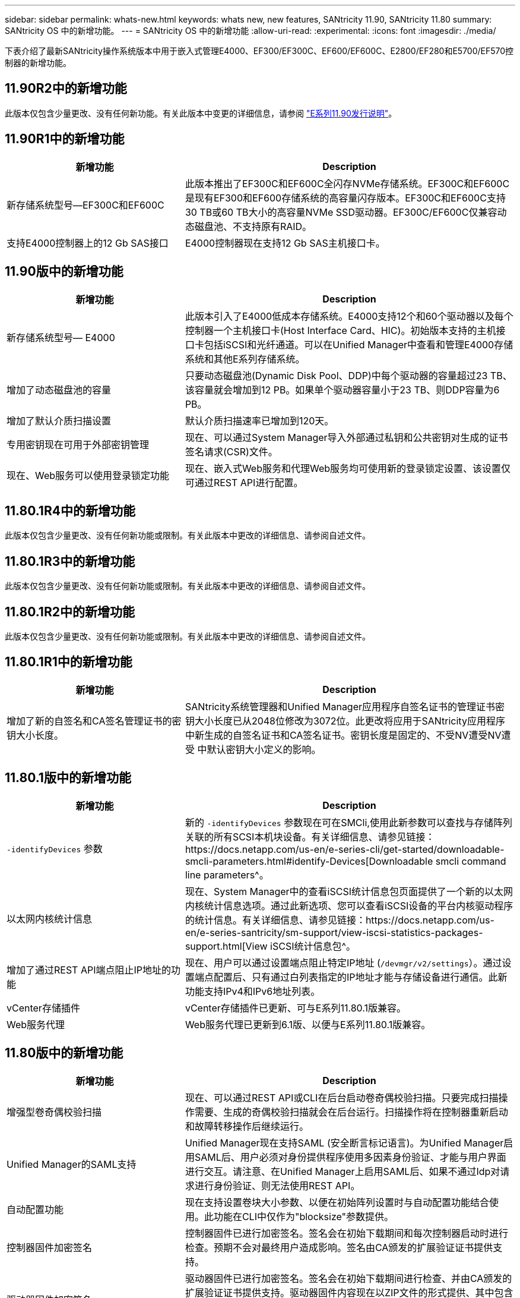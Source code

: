 ---
sidebar: sidebar 
permalink: whats-new.html 
keywords: whats new, new features, SANtricity 11.90, SANtricity 11.80 
summary: SANtricity OS 中的新增功能。 
---
= SANtricity OS 中的新增功能
:allow-uri-read: 
:experimental: 
:icons: font
:imagesdir: ./media/


[role="lead"]
下表介绍了最新SANtricity操作系统版本中用于嵌入式管理E4000、EF300/EF300C、EF600/EF600C、E2800/EF280和E5700/EF570控制器的新增功能。



== 11.90R2中的新增功能

此版本仅包含少量更改、没有任何新功能。有关此版本中变更的详细信息，请参阅 https://library.netapp.com/ecm/ecm_download_file/ECMLP3334464["E系列11.90发行说明"^]。



== 11.90R1中的新增功能

[cols="35h,~"]
|===
| 新增功能 | Description 


 a| 
新存储系统型号—EF300C和EF600C
 a| 
此版本推出了EF300C和EF600C全闪存NVMe存储系统。EF300C和EF600C是现有EF300和EF600存储系统的高容量闪存版本。EF300C和EF600C支持30 TB或60 TB大小的高容量NVMe SSD驱动器。EF300C/EF600C仅兼容动态磁盘池、不支持原有RAID。



 a| 
支持E4000控制器上的12 Gb SAS接口
 a| 
E4000控制器现在支持12 Gb SAS主机接口卡。

|===


== 11.90版中的新增功能

[cols="35h,~"]
|===
| 新增功能 | Description 


 a| 
新存储系统型号— E4000
 a| 
此版本引入了E4000低成本存储系统。E4000支持12个和60个驱动器以及每个控制器一个主机接口卡(Host Interface Card、HIC)。初始版本支持的主机接口卡包括iSCSI和光纤通道。可以在Unified Manager中查看和管理E4000存储系统和其他E系列存储系统。



 a| 
增加了动态磁盘池的容量
 a| 
只要动态磁盘池(Dynamic Disk Pool、DDP)中每个驱动器的容量超过23 TB、该容量就会增加到12 PB。如果单个驱动器容量小于23 TB、则DDP容量为6 PB。



 a| 
增加了默认介质扫描设置
 a| 
默认介质扫描速率已增加到120天。



 a| 
专用密钥现在可用于外部密钥管理
 a| 
现在、可以通过System Manager导入外部通过私钥和公共密钥对生成的证书签名请求(CSR)文件。



 a| 
现在、Web服务可以使用登录锁定功能
 a| 
现在、嵌入式Web服务和代理Web服务均可使用新的登录锁定设置、该设置仅可通过REST API进行配置。

|===


== 11.80.1R4中的新增功能

此版本仅包含少量更改、没有任何新功能或限制。有关此版本中更改的详细信息、请参阅自述文件。



== 11.80.1R3中的新增功能

此版本仅包含少量更改、没有任何新功能或限制。有关此版本中更改的详细信息、请参阅自述文件。



== 11.80.1R2中的新增功能

此版本仅包含少量更改、没有任何新功能或限制。有关此版本中更改的详细信息、请参阅自述文件。



== 11.80.1R1中的新增功能

[cols="35h,~"]
|===
| 新增功能 | Description 


 a| 
增加了新的自签名和CA签名管理证书的密钥大小长度。
 a| 
SANtricity系统管理器和Unified Manager应用程序自签名证书的管理证书密钥大小长度已从2048位修改为3072位。此更改将应用于SANtricity应用程序中新生成的自签名证书和CA签名证书。密钥长度是固定的、不受NV遭受NV遭受 中默认密钥大小定义的影响。

|===


== 11.80.1版中的新增功能

[cols="35h,~"]
|===
| 新增功能 | Description 


 a| 
`-identifyDevices` 参数
 a| 
新的 `-identifyDevices` 参数现在可在SMCli,使用此新参数可以查找与存储阵列关联的所有SCSI本机块设备。有关详细信息、请参见链接：https://docs.netapp.com/us-en/e-series-cli/get-started/downloadable-smcli-parameters.html#identify-Devices[Downloadable smcli command line parameters^。



 a| 
以太网内核统计信息
 a| 
现在、System Manager中的查看iSCSI统计信息包页面提供了一个新的以太网内核统计信息选项。通过此新选项、您可以查看iSCSI设备的平台内核驱动程序的统计信息。有关详细信息、请参见链接：https://docs.netapp.com/us-en/e-series-santricity/sm-support/view-iscsi-statistics-packages-support.html[View iSCSI统计信息包^。



 a| 
增加了通过REST API端点阻止IP地址的功能
 a| 
现在、用户可以通过设置端点阻止特定IP地址 (`/devmgr/v2/settings`）。通过设置端点配置后、只有通过白列表指定的IP地址才能与存储设备进行通信。此新功能支持IPv4和IPv6地址列表。



 a| 
vCenter存储插件
 a| 
vCenter存储插件已更新、可与E系列11.80.1版兼容。



 a| 
Web服务代理
 a| 
Web服务代理已更新到6.1版、以便与E系列11.80.1版兼容。

|===


== 11.80版中的新增功能

[cols="35h,~"]
|===
| 新增功能 | Description 


 a| 
增强型卷奇偶校验扫描
 a| 
现在、可以通过REST API或CLI在后台启动卷奇偶校验扫描。只要完成扫描操作需要、生成的奇偶校验扫描就会在后台运行。扫描操作将在控制器重新启动和故障转移操作后继续运行。



 a| 
Unified Manager的SAML支持
 a| 
Unified Manager现在支持SAML (安全断言标记语言)。为Unified Manager启用SAML后、用户必须对身份提供程序使用多因素身份验证、才能与用户界面进行交互。请注意、在Unified Manager上启用SAML后、如果不通过Idp对请求进行身份验证、则无法使用REST API。



 a| 
自动配置功能
 a| 
现在支持设置卷块大小参数、以便在初始阵列设置时与自动配置功能结合使用。此功能在CLI中仅作为"blocksize"参数提供。



 a| 
控制器固件加密签名
 a| 
控制器固件已进行加密签名。签名会在初始下载期间和每次控制器启动时进行检查。预期不会对最终用户造成影响。签名由CA颁发的扩展验证证书提供支持。



 a| 
驱动器固件加密签名
 a| 
驱动器固件已进行加密签名。签名会在初始下载期间进行检查、并由CA颁发的扩展验证证书提供支持。驱动器固件内容现在以ZIP文件的形式提供、其中包含旧的未签名固件以及新的已签名固件。用户必须根据目标系统上运行的代码版本选择适当的文件。



 a| 
外部密钥服务器管理-证书密钥大小
 a| 
新的默认证书密钥大小为3072位(2048位)。支持高达4096位的密钥大小。要支持非默认密钥大小、必须更改NVSRAM位。

密钥大小选择值如下：

* 默认值为0
* 长度2048 = 1
* 长度3072 = 2
* 长度4096 = 3


要通过SMCli,将密钥大小更改为4096：

`set controller[b] globalnvsrambyte[0xc0]=3;`
`set controller[a] globalnvsrambyte[0xc0]=3;`

查询密钥大小：

`show allcontrollers globalnvsrambyte[0xc0];`



 a| 
改进了磁盘池
 a| 
使用运行11.80或更高版本的控制器创建的磁盘池将为_Version 1_ Pool、而不是_Version 0_ Pool。如果存在_Version 1_磁盘池、则降级操作会受到限制。

可以在存储阵列配置文件中确定磁盘池的版本。



 a| 
除非满足最低浏览器要求、否则System Manager和Unified Manager将无法启动
 a| 
要启动System Manager或Unified Manager、必须安装最低版本的浏览器。

以下是支持的最低版本：

* Firefox最低版本80
* Chrome最低版本89
* Edge最小版本90
* Safari最低版本14




 a| 
支持FIPS 140-2 NVMe SSD驱动器
 a| 
现在支持经NetApp认证的FIPS 140-2 NVMe SSD驱动器。它们将在存储阵列配置文件和System Manager中正确标识。



 a| 
支持EF300和EF600上的SSD读取缓存
 a| 
现在、使用HDD和SAS扩展的EF300和EF600控制器支持SSD读取缓存。



 a| 
支持EF300和EF600上的iSCSI和光纤通道异步远程镜像
 a| 
现在、使用基于NVMe和SAS的卷的EF300和EF600控制器支持异步远程镜像(ARVM)。



 a| 
支持基本托架上没有驱动器的EF300和EF600
 a| 
现在支持在基座托盘上不使用NVMe驱动器的EF300和EF600控制器配置。



 a| 
已为所有平台禁用USB端口
 a| 
现在、所有平台均已禁用USB端口。



 a| 
增加了SSD读取缓存最大值
 a| 
SSD读取缓存最大值从5 TB增加到8 TB。



 a| 
为双工配置中的单个卷分配全闪存读取缓存
 a| 
现在、只要一个卷使用整个SSD缓存、就可以将所有SSD读取缓存分配给双工系统上的同一个卷。



 a| 
已将驱动器序列号添加到存储阵列配置文件的驱动器摘要表中
 a| 
驱动器序列号已添加到存储阵列配置文件的驱动器摘要表中。



 a| 
已将dom0-MiSC日志添加到每日ASUP
 a| 
控制器A和B的dom0-MiSC日志已添加到每日ASUP中。



 a| 
默认情况下、端口443用于应用程序与嵌入式Web服务进行通信
 a| 
现在、默认情况下、在与嵌入式Web服务器通信时会使用端口443。。  `-useLegacyTransferPort` 已为改用旧版8443传输端口的用户添加了命令行界面命令。有关新的-usealeTransferPort CLI命令的详细信息、请参见 https://docs.netapp.com/us-en/e-series-cli/whats-new.html["SANtricity命令行界面新增功能"]。



 a| 
扫描卷奇偶校验进度功能
 a| 
已实施以下命令行界面命令来支持基于作业的卷奇偶校验扫描操作：

* 启动检查卷奇偶校验
* 保存检查卷奇偶校验作业错误
* 停止检查卷奇偶校验作业
* 显示检查卷奇偶校验作业


有关新的基于作业的卷奇偶校验扫描命令行界面命令的详细信息、请参见 https://docs.netapp.com/us-en/e-series-cli/whats-new.html["SANtricity命令行界面新增功能"]。



 a| 
Unified Manager的MFA支持
 a| 
现在、Unified Manager支持多因素身份验证(MFA)。



 a| 
切换图标可显示前背硬件视图
 a| 
在System Manager/Unified Manager的硬件视图中、现在可以使用以下两个选项卡来控制正面视图和背面视图：

* 驱动器选项卡
* 控制器和组件选项卡




 a| 
vCenter存储插件
 a| 
vCenter存储插件已更新、可与E系列11.80版本兼容。



 a| 
Web服务代理6.0
 a| 
Web服务代理已更新到6.0版、以便与E系列11.80版本兼容。



 a| 
删除了E系列额定和最大温度已超过事件的ASUP案例创建标志
 a| 
现在、对于不需要采取任何操作的标称和最大温度已超过事件、案例创建标志已禁用。



 a| 
为0x1209 Mel事件启用优先级案例创建标志
 a| 
现在、将为创建案例创建标志 `MEL_EV_DEGRADE_CHANNEL 0x1209` MEL事件。

|===